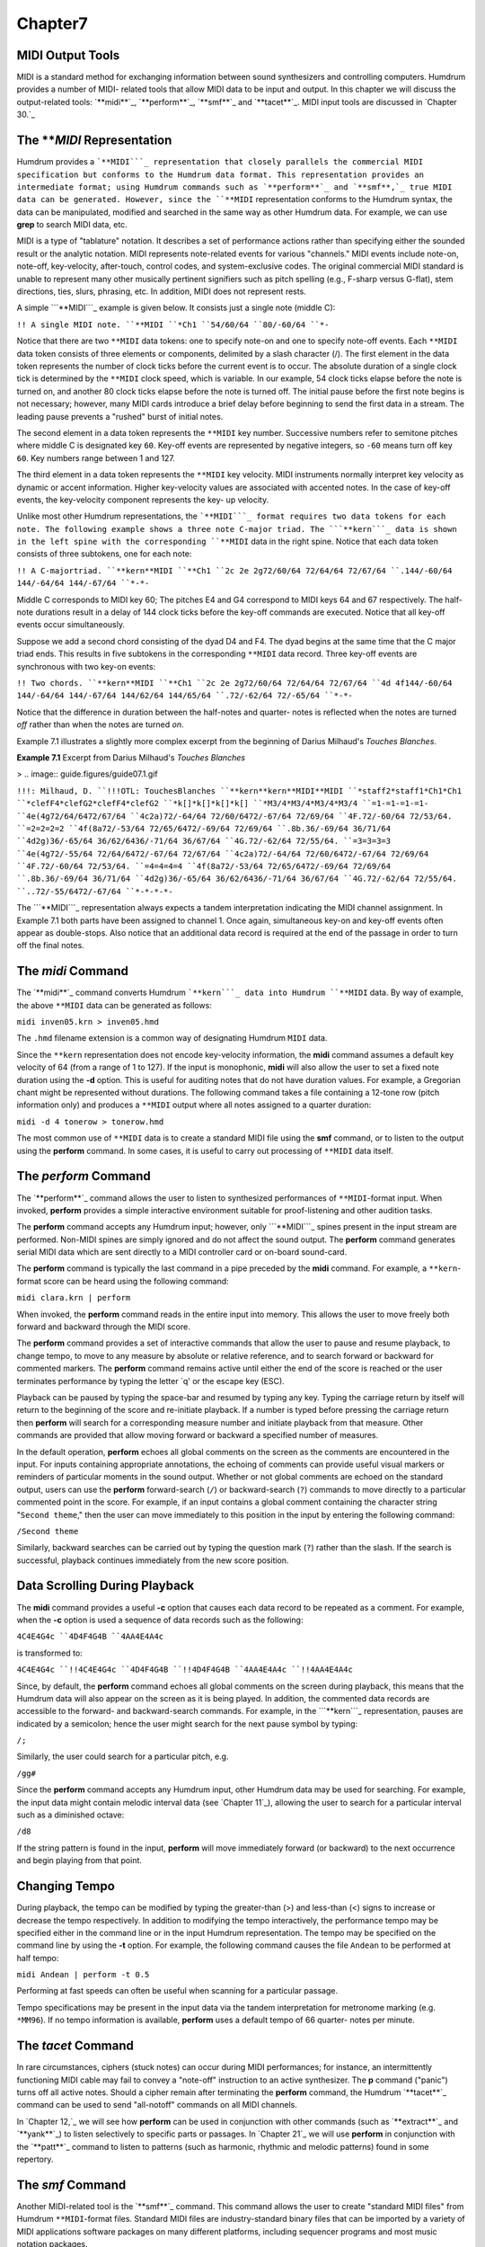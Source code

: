Chapter7
========



MIDI Output Tools
---------------------

MIDI is a standard method for exchanging information between sound
synthesizers and controlling computers. Humdrum provides a number of MIDI-
related tools that allow MIDI data to be input and output. In this chapter we
will discuss the output-related tools: `**midi**`_, `**perform**`_,
`**smf**`_ and `**tacet**`_. MIDI input tools are discussed in `Chapter 30.`_


The ***MIDI* Representation
---------------

Humdrum provides a ```**MIDI```_ representation that closely parallels the
commercial MIDI specification but conforms to the Humdrum data format. This
representation provides an intermediate format; using Humdrum commands such
as `**perform**`_ and `**smf**,`_ true MIDI data can be generated. However,
since the ``**MIDI`` representation conforms to the Humdrum syntax, the data
can be manipulated, modified and searched in the same way as other Humdrum
data. For example, we can use **grep** to search MIDI data, etc.

MIDI is a type of "tablature" notation. It describes a set of performance
actions rather than specifying either the sounded result or the analytic
notation. MIDI represents note-related events for various "channels." MIDI
events include note-on, note-off, key-velocity, after-touch, control codes,
and system-exclusive codes. The original commercial MIDI standard is unable
to represent many other musically pertinent signifiers such as pitch spelling
(e.g., F-sharp versus G-flat), stem directions, ties, slurs, phrasing, etc.
In addition, MIDI does not represent rests.

A simple ```**MIDI```_ example is given below. It consists just a single note
(middle C):

``!! A single MIDI note.
``**MIDI
``*Ch1
``54/60/64
``80/-60/64
``*-``

Notice that there are two ``**MIDI`` data tokens: one to specify note-on and
one to specify note-off events. Each ``**MIDI`` data token consists of three
elements or components, delimited by a slash character (/). The first element
in the data token represents the number of clock ticks before the current
event is to occur. The absolute duration of a single clock tick is determined
by the ``**MIDI`` clock speed, which is variable. In our example, 54 clock
ticks elapse before the note is turned on, and another 80 clock ticks elapse
before the note is turned off. The initial pause before the first note begins
is not necessary; however, many MIDI cards introduce a brief delay before
beginning to send the first data in a stream. The leading pause prevents a
"rushed" burst of initial notes.

The second element in a data token represents the ``**MIDI`` key number.
Successive numbers refer to semitone pitches where middle C is designated key
``60``. Key-off events are represented by negative integers, so ``-60`` means
turn off key ``60``. Key numbers range between 1 and 127.

The third element in a data token represents the ``**MIDI`` key velocity.
MIDI instruments normally interpret key velocity as dynamic or accent
information. Higher key-velocity values are associated with accented notes.
In the case of key-off events, the key-velocity component represents the key-
up velocity.

Unlike most other Humdrum representations, the ```**MIDI```_ format requires
two data tokens for each note. The following example shows a three note
C-major triad. The ```**kern```_ data is shown in the left spine with the
corresponding ``**MIDI`` data in the right spine. Notice that each data token
consists of three subtokens, one for each note:

``!! A C-majortriad.
``**kern**MIDI
``**Ch1
``2c 2e 2g72/60/64 72/64/64 72/67/64
``.144/-60/64 144/-64/64 144/-67/64
``*-*-``

Middle C corresponds to MIDI key 60; The pitches E4 and G4 correspond to MIDI
keys 64 and 67 respectively. The half-note durations result in a delay of 144
clock ticks before the key-off commands are executed. Notice that all key-off
events occur simultaneously.

Suppose we add a second chord consisting of the dyad D4 and F4. The dyad
begins at the same time that the C major triad ends. This results in five
subtokens in the corresponding ``**MIDI`` data record. Three key-off events
are synchronous with two key-on events:

``!! Two chords.
``**kern**MIDI
``**Ch1
``2c 2e 2g72/60/64 72/64/64 72/67/64
``4d 4f144/-60/64 144/-64/64 144/-67/64 144/62/64 144/65/64
``.72/-62/64 72/-65/64
``*-*-``

Notice that the difference in duration between the half-notes and quarter-
notes is reflected when the notes are turned *off* rather than when the notes
are turned *on*.

Example 7.1 illustrates a slightly more complex excerpt from the beginning of
Darius Milhaud's *Touches Blanches*.

**Example 7.1** Excerpt from Darius Milhaud's *Touches Blanches*

> .. image:: guide.figures/guide07.1.gif


``!!!: Milhaud, D.
``!!!OTL: TouchesBlanches
``**kern**kern**MIDI**MIDI
``*staff2*staff1*Ch1*Ch1
``*clefF4*clefG2*clefF4*clefG2
``*k[]*k[]*k[]*k[]
``*M3/4*M3/4*M3/4*M3/4
``=1-=1-=1-=1-
``4e(4g72/64/6472/67/64
``4c2a)72/-64/64 72/60/6472/-67/64 72/69/64
``4F.72/-60/64 72/53/64.
``=2=2=2=2
``4f(8a72/-53/64 72/65/6472/-69/64 72/69/64
``.8b.36/-69/64 36/71/64
``4d2g)36/-65/64 36/62/6436/-71/64 36/67/64
``4G.72/-62/64 72/55/64.
``=3=3=3=3
``4e(4g72/-55/64 72/64/6472/-67/64 72/67/64
``4c2a)72/-64/64 72/60/6472/-67/64 72/69/64
``4F.72/-60/64 72/53/64.
``=4=4=4=4
``4f(8a72/-53/64 72/65/6472/-69/64 72/69/64
``.8b.36/-69/64 36/71/64
``4d2g)36/-65/64 36/62/6436/-71/64 36/67/64
``4G.72/-62/64 72/55/64.
``..72/-55/6472/-67/64
``*-*-*-*-``

The ```**MIDI```_ representation always expects a tandem interpretation
indicating the MIDI channel assignment. In Example 7.1 both parts have been
assigned to channel 1. Once again, simultaneous key-on and key-off events
often appear as double-stops. Also notice that an additional data record is
required at the end of the passage in order to turn off the final notes.


The *midi* Command
--------

The `**midi**`_ command converts Humdrum ```**kern```_ data into Humdrum
``**MIDI`` data. By way of example, the above ``**MIDI`` data can be
generated as follows:

``midi inven05.krn > inven05.hmd``

The ``.hmd`` filename extension is a common way of designating Humdrum
``MIDI`` data.

Since the ``**kern`` representation does not encode key-velocity information,
the **midi** command assumes a default key velocity of 64 (from a range of 1
to 127). If the input is monophonic, **midi** will also allow the user to set
a fixed note duration using the **-d** option. This is useful for auditing
notes that do not have duration values. For example, a Gregorian chant might
be represented without durations. The following command takes a file
containing a 12-tone row (pitch information only) and produces a ``**MIDI``
output where all notes assigned to a quarter duration:

``midi -d 4 tonerow > tonerow.hmd``

The most common use of ``**MIDI`` data is to create a standard MIDI file
using the **smf** command, or to listen to the output using the **perform**
command. In some cases, it is useful to carry out processing of ``**MIDI``
data itself.


The *perform* Command
--------

The `**perform**`_ command allows the user to listen to synthesized
performances of ``**MIDI``-format input. When invoked, **perform** provides a
simple interactive environment suitable for proof-listening and other
audition tasks.

The **perform** command accepts any Humdrum input; however, only
```**MIDI```_ spines present in the input stream are performed. Non-MIDI
spines are simply ignored and do not affect the sound output. The **perform**
command generates serial MIDI data which are sent directly to a MIDI
controller card or on-board sound-card.

The **perform** command is typically the last command in a pipe preceded by
the **midi** command. For example, a ``**kern``-format score can be heard
using the following command:

``midi clara.krn | perform``

When invoked, the **perform** command reads in the entire input into memory.
This allows the user to move freely both forward and backward through the
MIDI score.

The **perform** command provides a set of interactive commands that allow the
user to pause and resume playback, to change tempo, to move to any measure by
absolute or relative reference, and to search forward or backward for
commented markers. The **perform** command remains active until either the
end of the score is reached or the user terminates performance by typing the
letter `q' or the escape key (ESC).

Playback can be paused by typing the space-bar and resumed by typing any key.
Typing the carriage return by itself will return to the beginning of the
score and re-initiate playback. If a number is typed before pressing the
carriage return then **perform** will search for a corresponding measure
number and initiate playback from that measure. Other commands are provided
that allow moving forward or backward a specified number of measures.

In the default operation, **perform** echoes all global comments on the
screen as the comments are encountered in the input. For inputs containing
appropriate annotations, the echoing of comments can provide useful visual
markers or reminders of particular moments in the sound output. Whether or
not global comments are echoed on the standard output, users can use the
**perform** forward-search (``/``) or backward-search (``?``) commands to
move directly to a particular commented point in the score. For example, if
an input contains a global comment containing the character string "``Second
theme``," then the user can move immediately to this position in the input by
entering the following command:

``/Second theme``

Similarly, backward searches can be carried out by typing the question mark
(``?``) rather than the slash. If the search is successful, playback
continues immediately from the new score position.


Data Scrolling During Playback
------------------------------

The **midi** command provides a useful **-c** option that causes each data
record to be repeated as a comment. For example, when the **-c** option is
used a sequence of data records such as the following:

``4C4E4G4c
``4D4F4G4B
``4AA4E4A4c``

is transformed to:

``4C4E4G4c
``!!4C4E4G4c
``4D4F4G4B
``!!4D4F4G4B
``4AA4E4A4c
``!!4AA4E4A4c``

Since, by default, the **perform** command echoes all global comments on the
screen during playback, this means that the Humdrum data will also appear on
the screen as it is being played. In addition, the commented data records are
accessible to the forward- and backward-search commands. For example, in the
```**kern```_ representation, pauses are indicated by a semicolon; hence the
user might search for the next pause symbol by typing:

``/;``

Similarly, the user could search for a particular pitch, e.g.

``/gg#``

Since the **perform** command accepts any Humdrum input, other Humdrum data
may be used for searching. For example, the input data might contain melodic
interval data (see `Chapter 11`_), allowing the user to search for a
particular interval such as a diminished octave:

``/d8``

If the string pattern is found in the input, **perform** will move
immediately forward (or backward) to the next occurrence and begin playing
from that point.


Changing Tempo
--------------

During playback, the tempo can be modified by typing the greater-than (>) and
less-than (<) signs to increase or decrease the tempo respectively. In
addition to modifying the tempo interactively, the performance tempo may be
specified either in the command line or in the input Humdrum representation.
The tempo may be specified on the command line by using the **-t** option.
For example, the following command causes the file ``Andean`` to be performed
at half tempo:

``midi Andean | perform -t 0.5``

Performing at fast speeds can often be useful when scanning for a particular
passage.

Tempo specifications may be present in the input data via the tandem
interpretation for metronome marking (e.g. ``*MM96``). If no tempo
information is available, **perform** uses a default tempo of 66 quarter-
notes per minute.


The *tacet* Command
--------

In rare circumstances, ciphers (stuck notes) can occur during MIDI
performances; for instance, an intermittently functioning MIDI cable may fail
to convey a "note-off" instruction to an active synthesizer. The **p**
command ("panic") turns off all active notes. Should a cipher remain after
terminating the **perform** command, the Humdrum `**tacet**`_ command can be
used to send "all-notoff" commands on all MIDI channels.

In `Chapter 12,`_ we will see how **perform** can be used in conjunction with
other commands (such as `**extract**`_ and `**yank**`_) to listen selectively
to specific parts or passages. In `Chapter 21`_ we will use **perform** in
conjunction with the `**patt**`_ command to listen to patterns (such as
harmonic, rhythmic and melodic patterns) found in some repertory.


The *smf* Command
--------

Another MIDI-related tool is the `**smf**`_ command. This command allows the
user to create "standard MIDI files" from Humdrum ``**MIDI``-format files.
Standard MIDI files are industry-standard binary files that can be imported
by a variety of MIDI applications software packages on many different
platforms, including sequencer programs and most music notation packages.

The **smf** command translates only ``**MIDI`` input spines; all
non-``**MIDI`` spines are simply ignored. Suppose we begin with a
``**kern``-format file named ``joplin``. We can create a standard MIDI file
as follows:

``midi joplin | smf > joplin.smf``

The **smf** command provides two options. The **-t** option allows the user
to set the tempo, whereas the **-v** option allows the user to specify a
default MIDI key velocity. See the *Humdrum Reference Manual* for details.

--------


Reprise
-------

In this chapter we have learned how Humdrum data can be output as MIDI data.
Humdrum provides a ``**MIDI`` representation that closely parallels MIDI but
remains in conformity with the Humdrum syntax. This means that the data can
still be processed with other Humdrum tools (as we will see in later
chapters).

The `**midi**`_ command can translate ```**kern```_ data to ```**MIDI```_ and
the `**perform**`_ and `**smf**`_ commands can be used to generate true MIDI
data for listening. The **perform** command provides a simple interactive
command-line sequencer for playing whatever input is provided. The **smf**
command generates standard MIDI files that can be used to transport MIDI data
to a vast array of commercial and non-commerical applications software. In
`Chapter 30`_ we will explore some of the Humdrum tools for inputting MIDI
data into Humdrum.

--------





